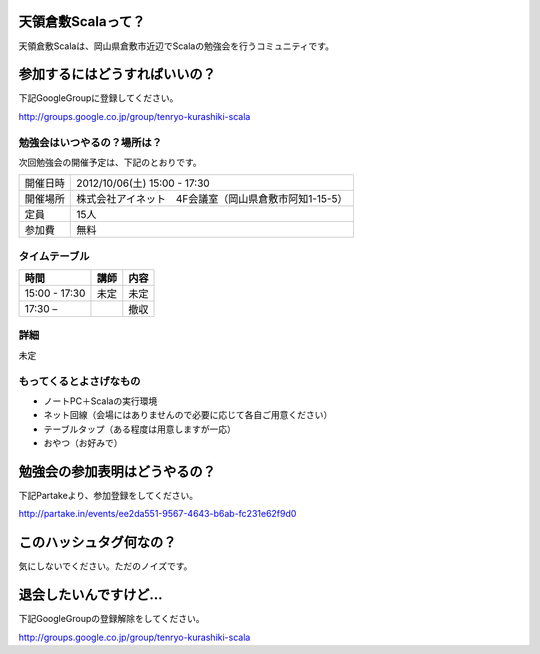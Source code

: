 .. tkscala documentation master file, created by
   sphinx-quickstart on Sat Oct  1 10:04:22 2011.
   You can adapt this file completely to your liking, but it should at least
   contain the root `toctree` directive.

.. title:: 天領倉敷Scala

天領倉敷Scalaって？
===================

天領倉敷Scalaは、岡山県倉敷市近辺でScalaの勉強会を行うコミュニティです。

参加するにはどうすればいいの？
==============================

下記GoogleGroupに登録してください。

http://groups.google.co.jp/group/tenryo-kurashiki-scala

勉強会はいつやるの？場所は？
----------------------------

次回勉強会の開催予定は、下記のとおりです。

+----------+------------------------------------------------------+
|開催日時  |2012/10/06(土) 15:00 - 17:30                          |
+----------+------------------------------------------------------+
|開催場所  |株式会社アイネット　4F会議室（岡山県倉敷市阿知1-15-5）|
+----------+------------------------------------------------------+
|定員      |15人                                                  |
+----------+------------------------------------------------------+
|参加費    |無料                                                  |
+----------+------------------------------------------------------+

タイムテーブル
--------------

+-------------+----------------+-----+
|時間         |講師            |内容 |
+=============+================+=====+
|15:00 - 17:30|未定            |未定 |
+-------------+----------------+-----+
|17:30 –      |                |撤収 |
+-------------+----------------+-----+

詳細
----

未定

もってくるとよさげなもの
------------------------

* ノートPC＋Scalaの実行環境
* ネット回線（会場にはありませんので必要に応じて各自ご用意ください）
* テーブルタップ（ある程度は用意しますが一応）
* おやつ（お好みで）

勉強会の参加表明はどうやるの？
==============================

下記Partakeより、参加登録をしてください。

http://partake.in/events/ee2da551-9567-4643-b6ab-fc231e62f9d0

このハッシュタグ何なの？
========================

気にしないでください。ただのノイズです。

退会したいんですけど…
======================

下記GoogleGroupの登録解除をしてください。

http://groups.google.co.jp/group/tenryo-kurashiki-scala
